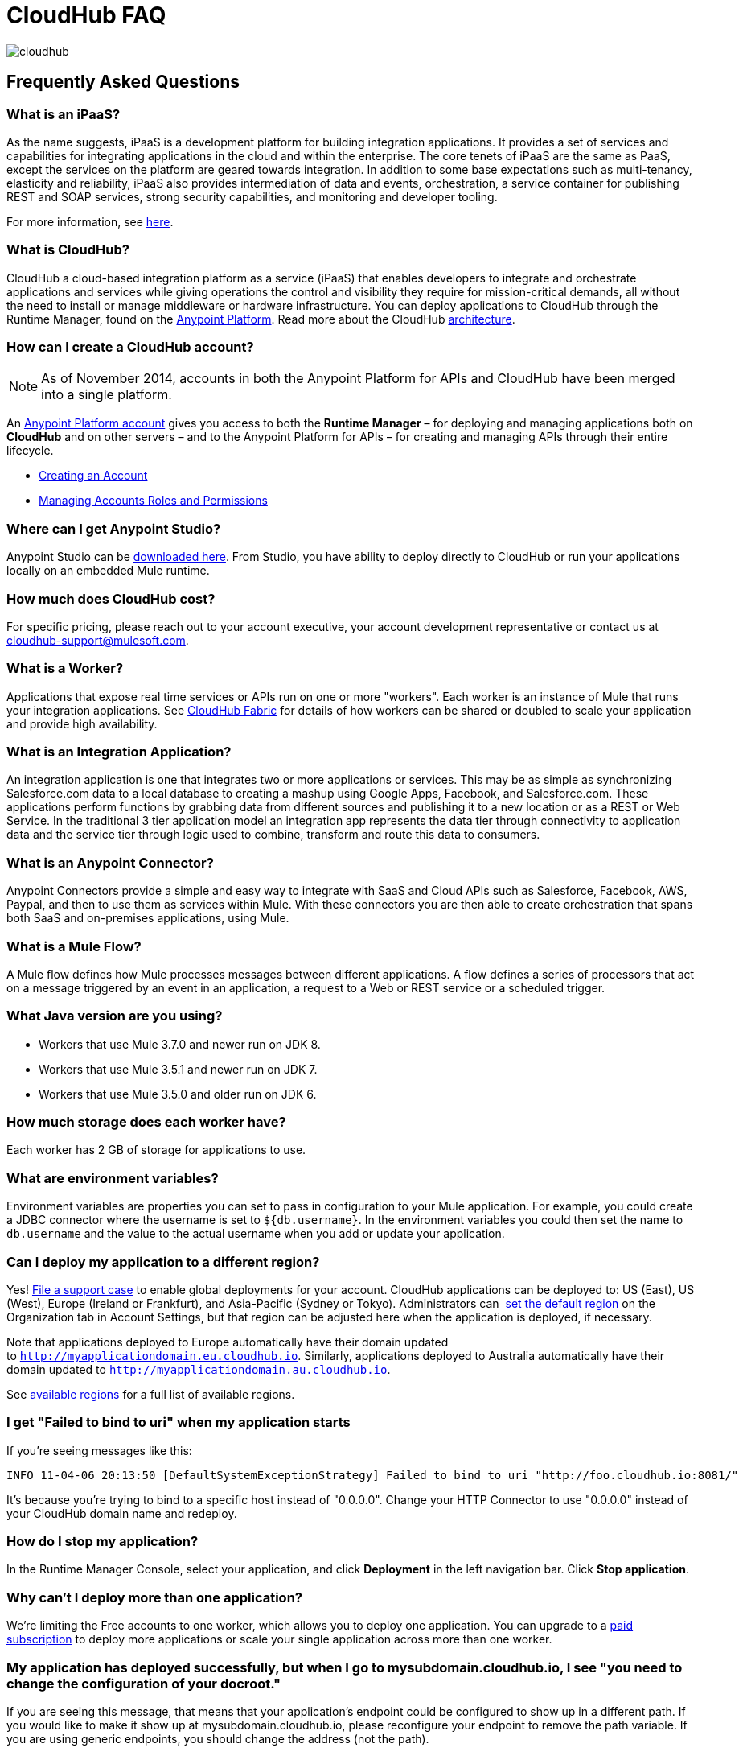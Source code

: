 = CloudHub FAQ
:keywords: cloudhub, faq, ipaas, paas, runtime manager, arm

image:cloudhub-logo.png[cloudhub]

== Frequently Asked Questions

=== What is an iPaaS?

As the name suggests, iPaaS is a development platform for building integration applications. It provides a set of services and capabilities for integrating applications in the cloud and within the enterprise. The core tenets of iPaaS are the same as PaaS, except the services on the platform are geared towards integration. In addition to some base expectations such as multi-tenancy, elasticity and reliability, iPaaS also provides intermediation of data and events, orchestration, a service container for publishing REST and SOAP services, strong security capabilities, and monitoring and developer tooling.

For more information, see link:http://blogs.mulesoft.org/introducing-integration-paas-ipaas/[here].

=== What is CloudHub?

CloudHub a cloud-based integration platform as a service (iPaaS) that enables developers to integrate and orchestrate applications and services while giving operations the control and visibility they require for mission-critical demands, all without the need to install or manage middleware or hardware infrastructure. You can deploy applications to CloudHub through the Runtime Manager, found on the link:https://anypoint.mulesoft.com[Anypoint Platform]. Read more about the CloudHub link:/runtime-manager/cloudhub-architecture[architecture].

=== How can I create a CloudHub account?

[NOTE]
As of November 2014, accounts in both the Anypoint Platform for APIs and CloudHub have been merged into a single platform.

An link:https://anypoint.mulesoft.com/#/signup[Anypoint Platform account] gives you access to both the *Runtime Manager* – for deploying and managing applications both on *CloudHub* and on other servers –  and to the Anypoint Platform for APIs – for creating and managing APIs through their entire lifecycle.

* link:/anypoint-platform-for-apis/creating-an-account[Creating an Account]
* link:/access-management/managing-permissions[Managing Accounts Roles and Permissions]

=== Where can I get Anypoint Studio?

Anypoint Studio can be link:https://www.mulesoft.com/lp/dl/studio[downloaded here]. From Studio, you have ability to deploy directly to CloudHub or run your applications locally on an embedded Mule runtime.

=== How much does CloudHub cost?

For specific pricing, please reach out to your account executive, your account development representative or contact us at cloudhub-support@mulesoft.com.



=== What is a Worker?

Applications that expose real time services or APIs run on one or more "workers". Each worker is an instance of Mule that runs your integration applications. See link:/runtime-manager/cloudhub-fabric[CloudHub Fabric] for details of how workers can be shared or doubled to scale your application and provide high availability.

=== What is an Integration Application?

An integration application is one that integrates two or more applications or services. This may be as simple as synchronizing Salesforce.com data to a local database to creating a mashup using Google Apps, Facebook, and Salesforce.com. These applications perform functions by grabbing data from different sources and publishing it to a new location or as a REST or Web Service. In the traditional 3 tier application model an integration app represents the data tier through connectivity to application data and the service tier through logic used to combine, transform and route this data to consumers.

=== What is an Anypoint Connector?

Anypoint Connectors provide a simple and easy way to integrate with SaaS and Cloud APIs such as Salesforce, Facebook, AWS, Paypal, and then to use them as services within Mule. With these connectors you are then able to create orchestration that spans both SaaS and on-premises applications, using Mule.

=== What is a Mule Flow?

A Mule flow defines how Mule  processes messages between different applications. A flow defines a series of processors that  act on a message triggered by an event in an application, a request to a Web or REST service or a scheduled trigger.


=== What Java version are you using?

* Workers that use Mule 3.7.0 and newer run on JDK 8.
* Workers that use Mule 3.5.1 and newer run on JDK 7.
* Workers that use Mule 3.5.0 and older run on JDK 6.

=== How much storage does each worker have?

Each worker has 2 GB of storage for applications to use.

=== What are environment variables?

Environment variables are properties you can set to pass in configuration to your Mule application. For example, you could create a JDBC connector where the username is set to `${db.username}`. In the environment variables you could then set the name to `db.username` and the value to the actual username when you add or update your application.

=== Can I deploy my application to a different region?

Yes!  link:mailto:cloudhub-support@mulesoft.com[File a support case] to enable global deployments for your account. CloudHub applications can be deployed to: US (East), US (West), Europe (Ireland or Frankfurt),  and Asia-Pacific (Sydney or Tokyo). Administrators can  link:/runtime-manager/managing-cloudhub-specific-settings[set the default region] on the Organization tab in Account Settings, but that region can be adjusted here when the application is deployed, if necessary.

Note that applications deployed to Europe  automatically have their domain updated to `http://myapplicationdomain.eu.cloudhub.io`. Similarly, applications deployed to Australia  automatically have their domain updated to `http://myapplicationdomain.au.cloudhub.io`. 

See link:http://docs.aws.amazon.com/AWSEC2/latest/UserGuide/using-regions-availability-zones.html#concepts-available-regions[available regions] for a full list of available regions.

////
== How can I integrate my application to an Amazon RDS Database

You can easily integrate your pplication deployed to CloudHub with MySQL or Oracle using Amazon Relational Database Service (RDS). Refer to the link:http://aws.amazon.com/rds/[Amazon RDS documentation] to learn how to set up a new database.

Before using CloudHub with Amazon RDS, you must configure RDS security. This allows Mule to communicate with Amazon RDS. To configure RDS security:

* Sign in to the link:https://console.aws.amazon.com/rds/home[AWS Console].
* Go to the RDS tab.
* Select *DB Security Groups* in the left hand navigation.
* Select the security group for your database instance.
* In the bottom pane, select *EC2 Security Group* in the Connection Type column.
* Enter *ion-mule* as the security group and *494141260463* as the AWS Account ID.

+
image:aws-rds.png[aws-rds]

* Click the *Add* button.

You can now use the JDBC connector inside your CloudHub application with RDS.
////

=== I get "Failed to bind to uri" when my application starts

If you're seeing messages like this:

[source,bash, linenums]
----
INFO 11-04-06 20:13:50 [DefaultSystemExceptionStrategy] Failed to bind to uri "http://foo.cloudhub.io:8081/"
----

It's because you're trying to bind to a specific host instead of "0.0.0.0". Change your HTTP Connector to use "0.0.0.0" instead of your CloudHub domain name and redeploy.

=== How do I stop my application?

In the Runtime Manager Console, select your application, and click *Deployment* in the left navigation bar. Click *Stop application*.

=== Why can't I deploy more than one application?

We're limiting the Free accounts to one worker, which allows you to deploy one application. You can upgrade to a link:http://www.mulesoft.com/cloudhub/cloudhub-pricing[paid subscription] to deploy more applications or scale your single application across more than one worker.

=== My application has deployed successfully, but when I go to mysubdomain.cloudhub.io, I see "you need to change the configuration of your docroot."

If you are seeing this message, that means that your application's endpoint could be configured to show up in a different path. If you would like to make it show up at mysubdomain.cloudhub.io, please reconfigure your endpoint to remove the path variable. If you are using generic endpoints, you should change the address (not the path).

=== How long is the HTTP read timeout?

Our load balancers  timeout after 5 minutes if no data is read.

=== Can I get a static IP for my application?

Yes! You can assign a static IP to your application in the *Static IPs* tab on the application settings. For details, see link:/runtime-manager/deploying-to-cloudhub#static-ips-tab[Deploying to CloudHub]. By default, you are allocated a number of static IPs equal to 2x the number of Production vCores in your subscription. To raise this limit, please contact MuleSoft Support.

=== How do I know what my static IP is?

The static IP(s) assigned to your application are displayed in the *Static IPs* tab in the application settings page.

=== Can I modify my application after it has been assigned a static IP?

Yes, you can stop and start the application, you may upload a new project zip file, you may change its settings and redeploy it.

=== In what situations could my static IP change?

There are some specific scenarios where your static IP may be removed or reassigned. You should be aware of the following scenarios:

* Deleting an application also removes its Static IP. If you create a new application with the same name, it has a new dynamically assigned IP address.
* Adding a new application by moving it from Sandbox to Production. This requires a new application name, hence a new Static IP
* If a link:/runtime-manager/virtual-private-cloud[Virtual Private Cloud (VPC)] is built for your organization, any existing application that is not already in the VPC receives a new IP address when it restarts inside the VPC.
* An application is re-deployed to a different geographic region. You can pre-allocate a static IP in the new region in the *Static IPs* tab in the application settings page.
* An application is deployed to multiple Cloudhub workers (such as link:/runtime-manager/cloudhub-fabric[Fabric]). Fabric deployments do not support Static IPs. 

=== Can I request a specific Static IP?

No. Cloudhub utilizes a pool of Static IP’s, which are only assigned to a Cloudhub Application upon first deployment. If/when that application releases that static IP, that IP address returns to the pool, and is available to other applications.

=== I am running in a Cloudhub Virtual Private Network, how do I assign a Static IP to my internal private IP?

Cloudhub is able to set the worker's public IP address to Static. However, the internal private IP address always remains Dynamic. The private IP address is assigned from the range specified in the Cloudhub Worker's Address Space, which was determined at the creation of your link:/runtime-manager/virtual-private-cloud[VPC].

=== What are the possible IP ranges that can be assigned to Static IPs?

As CloudHub deploys on Amazon EC2, IP addresses are chosen from the Amazon EC2 IP pool. For a list of these ranges,  see Amazon EC2 Public IP Ranges: link:https://forums.aws.amazon.com/ann.jspa?annID=1701.

=== How can I change the timezone for my app?

Customers with an Enterprise account are entitled to global deployment, which means they can choose a different region to deploy their app. The actual worker is always running in the UTC timezone.

=== How do I get support?

Browse and search our online link:http://forum.mulesoft.org/mulesoft/products/mulesoft_cloudhub[forum] archives to find answers. Or post a question and start a new thread.

The CloudHub team is committed to providing the best customer experience possible. In addition to community-based support, we offer CloudHub link:http://www.mulesoft.com/cloudhub/cloudhub-pricing[pricing plans] that include support. If you require a level of service beyond what is offered through the self-service portal, contact the CloudHub team at cloudhub-support@mulesoft.com.

If you have a paid plan, in addition to the forums, you also have access to the *support portal*. To file a case through the support portal:
. Sign into the Anypoint Platform, then click *Support* on the top nav bar.
. Click the *Cases* tab. Here you can browse open cases or click the *Create New Case* button to file a new one.
. When you create a new case, fill in the required fields (marked in red). Hover over the question icons near the fields for field-specific guidelines or instructions. 
. When finished, click *Submit*. The portal will generate a unique case number and refer you to possibly relevant areas of the knowledge base that you can browse while you await a response to your case.


=== Proactive Monitoring

The CloudHub platform is monitored 24x7 by automated systems. In the event of any issue affecting the health and operation of the CloudHub infrastructure, our dedicated operations team is notified and will respond immediately to diagnose and correct it. This 24x7 monitoring covers the entire CloudHub platform, benefiting all CloudHub users, free and paying. The status of CloudHub services and upcoming maintenance can be found at link:http://trust.mulesoft.com[trust.mulesoft.com].

== See Also

* link:/runtime-manager/managing-deployed-applications[Managing Deployed Applications]
* link:/runtime-manager/managing-cloudhub-applications[Managing CloudHub Applications]
* link:/runtime-manager/deploying-to-cloudhub[Deploy to CloudHub]
* Read more about what link:/runtime-manager/cloudhub[CloudHub] is and what features it has
* link:/runtime-manager/developing-a-cloudhub-application[Developing a CloudHub Application]
* link:/runtime-manager/cloudhub-and-mule[CloudHub and Mule]
* link:/runtime-manager/cloudhub-architecture[CloudHub architecture]
* link:/runtime-manager/monitoring-applications[Monitoring Applications]
* link:/runtime-manager/cloudhub-fabric[CloudHub Fabric]
* link:/runtime-manager/managing-queues[Managing Queues]
* link:/runtime-manager/managing-schedules[Managing Schedules]
* link:/runtime-manager/managing-application-data-with-object-stores[Managing Application Data with Object Stores]
* link:/runtime-manager/cloudhub-cli[Command Line Tools]
* link:/runtime-manager/secure-application-properties[Secure Application Properties]
* link:/runtime-manager/virtual-private-cloud[Virtual Private Cloud]
* link:/runtime-manager/penetration-testing-policies[Penetration Testing Policies]
* link:/runtime-manager/secure-data-gateway[Secure Data Gateway]
